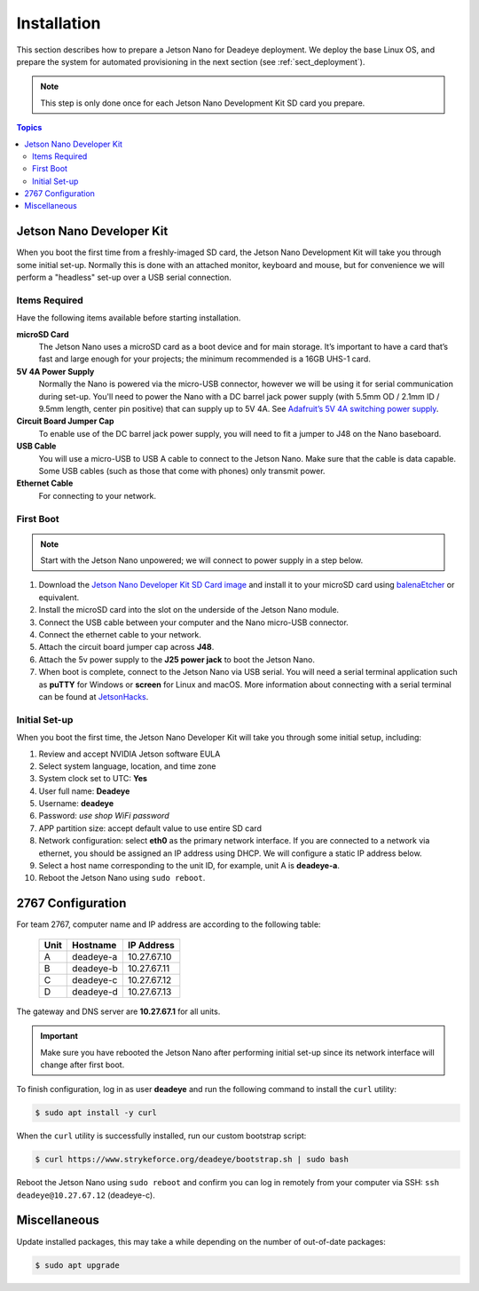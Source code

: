 .. _sect_install:

************
Installation
************

This section describes how to prepare a Jetson Nano for Deadeye deployment. We deploy the base Linux OS, and prepare the system for automated provisioning in the next section (see :ref:`sect_deployment`).

.. note:: This step is only done once for each Jetson Nano Development Kit SD card you prepare.

.. contents:: Topics

Jetson Nano Developer Kit
=========================

When you boot the first time from a freshly-imaged SD card, the Jetson Nano Development Kit will take you through some initial set-up. Normally this is done with an attached monitor, keyboard and mouse, but for convenience we will perform a "headless" set-up over a USB serial connection.

Items Required
--------------

Have the following items available before starting installation.

**microSD Card**
    The Jetson Nano uses a microSD card as a boot device and for main storage. It’s important to have a card that’s fast and large enough for your projects; the minimum recommended is a 16GB UHS-1 card.

**5V 4A Power Supply**
    Normally the Nano is powered via the micro-USB connector, however we will be using it for serial communication during set-up. You'll need to power the Nano with a DC barrel jack power supply (with 5.5mm OD / 2.1mm ID / 9.5mm length, center pin positive) that can supply up to 5V 4A. See `Adafruit’s 5V 4A switching power supply <https://www.adafruit.com/product/1466>`_.

**Circuit Board Jumper Cap**
    To enable use of the DC barrel jack power supply, you will need to fit a jumper to J48 on the Nano baseboard.

**USB Cable**
    You will use a micro-USB to USB A cable to connect to the Jetson Nano. Make sure that the cable is data capable. Some USB cables (such as those that come with phones) only transmit power.

**Ethernet Cable**
    For connecting to your network.

First Boot
----------

.. note:: Start with the Jetson Nano unpowered; we will connect to power supply in a step below.


#. Download the `Jetson Nano Developer Kit SD Card image <https://developer.nvidia.com/embedded/jetpack>`_ and install it to your microSD card using `balenaEtcher <https://www.balena.io/etcher/>`_ or equivalent.

#. Install the microSD card into the slot on the underside of the Jetson Nano module.

#. Connect the USB cable between your computer and the Nano micro-USB connector.

#. Connect the ethernet cable to your network.

#. Attach the circuit board jumper cap across **J48**.

#. Attach the 5v power supply to the **J25 power jack** to boot the Jetson Nano.

#. When boot is complete, connect to the Jetson Nano via USB serial.  You will need a serial terminal application such as **puTTY** for Windows or **screen** for Linux and macOS. More information about connecting with a serial terminal can be found at `JetsonHacks <https://www.jetsonhacks.com/2019/08/21/jetson-nano-headless-setup/>`_.

Initial Set-up
--------------

When you boot the first time, the Jetson Nano Developer Kit will take you through some initial setup, including:

#. Review and accept NVIDIA Jetson software EULA

#. Select system language, location, and time zone

#. System clock set to UTC: **Yes**

#. User full name: **Deadeye**

#. Username: **deadeye**

#. Password: *use shop WiFi password*

#. APP partition size: accept default value to use entire SD card

#. Network configuration: select **eth0** as the primary network interface. If you are connected to a network via ethernet, you should be assigned an IP address using DHCP. We will configure a static IP address below.

#. Select a host name corresponding to the unit ID, for example, unit A is **deadeye-a**.

#. Reboot the Jetson Nano using ``sudo reboot``.

2767 Configuration
==================

For team 2767, computer name and IP address are according to the following table:

    ==== =========  ===========
    Unit Hostname   IP Address
    ==== =========  ===========
    A    deadeye-a  10.27.67.10
    B    deadeye-b  10.27.67.11
    C    deadeye-c  10.27.67.12
    D    deadeye-d  10.27.67.13
    ==== =========  ===========

The gateway and DNS server are **10.27.67.1** for all units.

.. important:: Make sure you have rebooted the Jetson Nano after performing initial set-up since its network interface will change after first boot.

To finish configuration, log in as user **deadeye** and run the following command to install the ``curl`` utility:

.. code-block:: console

    $ sudo apt install -y curl

When the ``curl`` utility is successfully installed, run our custom bootstrap script:

.. code-block:: console

    $ curl https://www.strykeforce.org/deadeye/bootstrap.sh | sudo bash

Reboot the Jetson Nano using ``sudo reboot`` and confirm you can log in remotely from your computer via SSH: ``ssh deadeye@10.27.67.12`` (deadeye-c).

Miscellaneous
=============

Update installed packages, this may take a while depending on the number of out-of-date packages:

.. code-block:: console

    $ sudo apt upgrade

